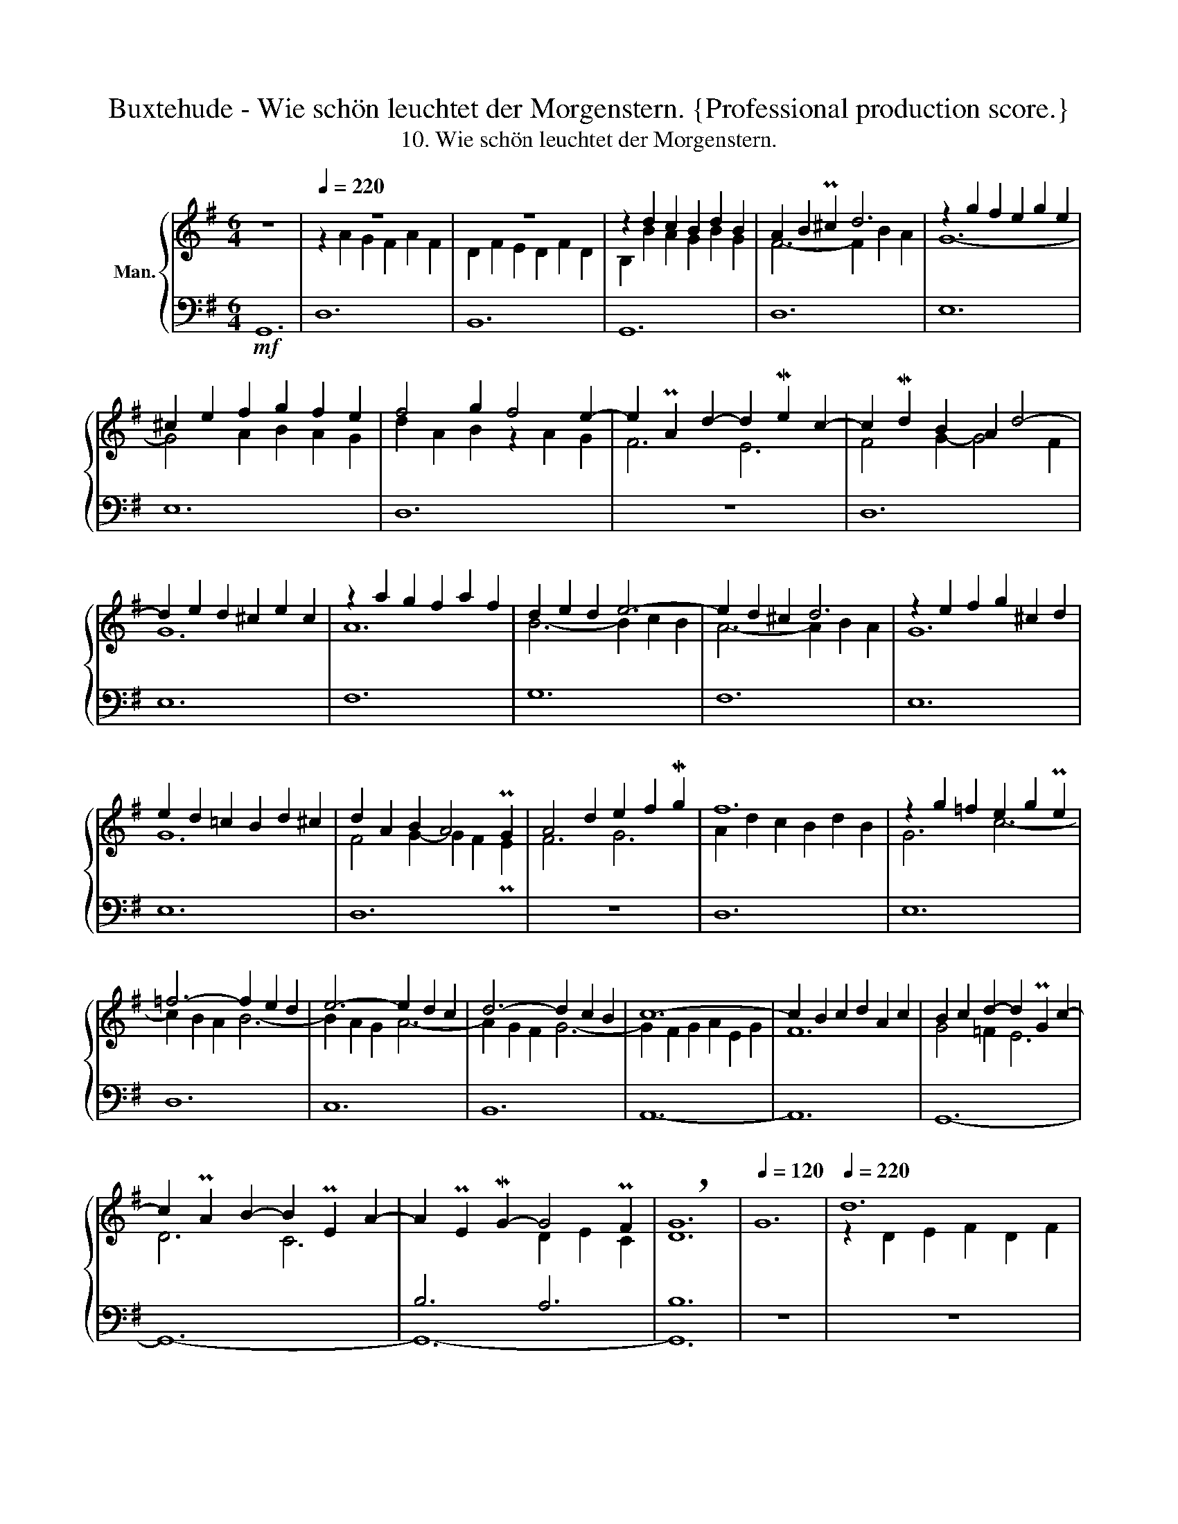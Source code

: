 X:1
T:Buxtehude - Wie schön leuchtet der Morgenstern. {Professional production score.}
T:10. Wie schön leuchtet der Morgenstern.
%%score { ( 1 3 6 ) | ( 2 4 5 ) }
L:1/8
M:6/4
K:G
V:1 treble nm="Man."
V:3 treble 
V:6 treble 
V:2 bass 
V:4 bass 
V:5 bass 
V:1
 z12 |[Q:1/4=220] z12 | z12 | z2 d2 c2 B2 d2 B2 | A2 B2 P^c2 d6 | z2 g2 f2 e2 g2 e2 | %6
 ^c2 e2 f2 g2 f2 e2 | f4 g2 f4 e2- | e2 PA2 d2- d2 Me2 c2- | c2 Md2 B2 A2 d4- | %10
 d2 e2 d2 ^c2 e2 c2 | z2 a2 g2 f2 a2 f2 | d2 e2 d2 e6- | e2 d2 ^c2 d6 | z2 e2 f2 g2 ^c2 d2 | %15
 e2 d2 =c2 B2 d2 ^c2 | d2 A2 B2 A4 PG2 | A4 d2 e2 f2 Mg2 | f12 | z2 g2 =f2 e2 g2 Pe2 | %20
 =f6- f2 e2 d2 | e6- e2 d2 c2 | d6- d2 c2 B2 | c12- | c2 B2 c2 d2 A2 c2 | B2 c2 d2- d2 PG2 c2- | %26
 c2 PA2 B2- B2 PE2 A2- | A2 PE2 MG2- G4 PF2 | !breath![DG]12 |[Q:1/4=120] G12 |[Q:1/4=220] d12 | %31
 B12 | G12 | d12 | e12 | e12 | d12 | z12 | d12 | e12 | f12 | g12 | f12 | e12 | e12 | d12 | z12 | %47
 d12 | e12 | d12 | c12 | B12 | A12- | A12 | G12- |[Q:1/4=180] G12-[Q:1/4=140] | %56
[Q:1/4=100] !breath!G12[Q:1/4=50] | %57
[M:4/4][Q:1/4=80] z z/4!f! ^C/4D/4E/4 D-D/4F/4G/4A/4 G-G/4A/4B/4c/4 B-B/4^c/4d/4e/4 | d8 | B8 | %60
 d8 | B8 |[Q:1/4=100] B4 B4 | A4 A4 | (3BAB (3cBc (3d^cd (3ede | (3fef (3gfg a2 z2 | B4 B4 | %67
 A4 A4 | (3BAB (3cBc (3d^cd (3ede | (3fef (3gfg a2 b2 | c'4 b4 | a2 a2 a4 | g2 z2 A2 A2 | %73
 G2[Q:1/4=40] z2"_largo" z2 Be/4g/4f/4g/4 | z2 z a Pg(a/f/) Mg/a/4b/4a/4g/4f/4g/4 | %75
{g} !breath!Pf8 |[M:6/8][Q:1/4=120]!mf! z dc BeB | z ag fad | g6 | f3 z cd | e3 z Bc | d3 z AB | %82
 c3 z GA | B6 | z G=F EFG | A6 | z AG FGA | B2 A G3 | z AG FAD | G6 | F3 z CD | E3 z B,C | %92
 D3 z A,B, | C3 z G,A, | B,DC B,CD | E6 | z ED ^CDE |[I:staff +1] A,[I:staff -1]AG FGA | Bdc Bcd | %99
 ecB ABc | dBA GAB | cAG FGA | B3 b3- | b3 a3- | a3 g3- | g3 f3- | f3 e3- | e3 d3- | d3 ^c3 | %109
 d3 z2 z | ^cAc dDd | BGB cCc | AFA BB,B | ^GEG AEA | FDF GAB | cde cAc | Bcd e3- | e3 d3- | %118
 d3 ^c3- | c3 B3- | B3 A3- | A3 G3- | G3 F3 | G3 g3 | f6 | e6 | d6 | c6 | B6 | A6 | %130
 !breath!G3!p!"_piano" d3 | c6 | B6 | A6[Q:1/4=80] |[Q:1/4=40] G3 z4 || %135
[M:12/8] z z!f![Q:1/4=150] G | dDd B2 A GAB ABc | B2 B ABG FGA GAB | A3 d2 c B3 z2 z | z12 | %140
 z6 z2 z z z d | gGg f2 e def efg | f3 z ga bag f3- | f2 e d3- d3 d3 | d3 d3 d3 d3- | %145
 d3- dB^c d3- dcd | e3 Me3 d6 | z12 | z12 | z6 z2 z z z G | ABc Bcd cdc B3 | z6 z2 z z z G | %152
 ABc Bcd cdc B3 | c3 d3 e3 z z d | efg fga gag f3 | e3 Me3 d6 | d6 z2 z z z A | BcB ABA GAG F3 | %158
 z6 z2 z z z d | e=fe ded =cdc B2 B | ded cdc BcB A2 a | bc'b aba gag ffg | aba gaf efg f3 | %163
 e=fe ded cdc B3 | c3 B3- B3 A2 B | z6 z2 z z z d | e=fe ded cdc BBc | ded cdB ABc BBc | %168
 ded cdB A3[Q:1/4=40] !breath!G3 :|[Q:1/4=160]!f! d3 B3 z6 |!f! z d z z d z z d z z d z | %171
!p! z d z z d z z d z z d z |!f! !>![DAd]3 !>![DGB]3 !>![DFd]3 !>![DGB]3 | BdD GBD FAD FAD | %174
 d3 d3 A3 A3 |!p! BdD GBD FAD FAD | d3 d3 A3 A3 |!f! x12 | z12 | E2 E FGA G3 EFG | %180
 A2 A Bcd c3 z AB | A3 A3 G3 z2 z | z2 z z z g fgf efe | dfe def g3 f3 | g3 e3 d3 ^c3 | %185
 d3 z2 z z6 | z2 z z z d BcB ABA | G3- GAB- B2 A G3 | F3 FGA B3 c3 | Bdc ded- d3 e3 | %190
 f3 z z f g3 a3 | b3 z bc' z ab z ga | z fg z ef z de z cd | B3 g3 f3 e3 | d3 c3 B3 A3 | %195
[M:4/4][Q:1/4=50] (G8[Q:1/4=20][Q:1/4=50][Q:1/4=20][Q:1/4=70] |!fff! !fermata![B,G]8) |] %197
V:2
!mf! G,,12 | D,12 | B,,12 | G,,12 | D,12 | E,12 | E,12 | D,12 | z12 | D,12 | E,12 | F,12 | G,12 | %13
 F,12 | E,12 | E,12 | D,12 | z12 | D,12 | E,12 | D,12 | C,12 | B,,12 | A,,12- | A,,12 | G,,12- | %26
 G,,12- | B,6 A,6 | B,12 | z12 | z12 | z4 x2 z2 G,2 A,2 | B,2 G,2 B,2 C2 G,2 C2- | %33
 C2 B,2 A,2 B,6- | B,2 A,2 G,2 A,4 B,2 | C2 C,2 D,2 E,2 C,2 E,2 | G,6- G,2 F,2 E,2 | %37
 F,2 E,2 F,2 G,2 F,2 E,2 | F,2 E,2 F,2 G,4 G,,2 | C,2 E2 D2 C2 E2 C2 | A,2 B,2 C2 D4 C2 | %41
 B,2 G,2 A,2 B,2 A,2 G,2 | D2 D,2 E,2 F,2 D,2 F,2 | G,2 E,2 F,2 G,2 E,2 G,2 | %44
 A,2 C2 B,2 A,2 C2 A,2 | F,6 G,2 F,2 E,2 | D,2 C,2 B,,2 C,2 B,,2 A,,2 | G,,2 G,2 A,2 B,2 G,2 B,2 | %48
 C12- | C6 B,2 C2 B,2- | B,6 A,2 B,2 A,2- | A,6 G,2 A,2 G,2- | G,6 F,2 E,2 D,2 | %53
 ^C,4 A,,2 D,2 D2 C2 | B,4 G,2 z2 C4 | z2 D2 C2 z2 C2 B,2 | z2 B,2 A,2 B,6 |[M:4/4] x8 | %58
 x6 D-D/4F,/4G,/4A,/4 | %59
 G,-G,/4D,/4E,/4F,/4 G,-G,/4G,/4F,/4E,/4 D,-D,/4E,/4D,/4C,/4 B,,-B,,/4C,/4B,,/4A,,/4 | G,, x x6 | %61
 x8 | (3G,F,G, (3A,G,A, (3B,A,B, (3CB,C | x8 | x8 | x6 D,2 | (3G,F,G, (3A,G,A, (3B,A,B, (3CB,C | %67
 x8 | x8 | x4 (3z DC (3B,EE, | (3z A,G, (3F,A,D, (3z G,F, (3E,G,B,, | %71
 (3C,ED (3CEA, (3z E^C (3z DD, | (3z EE, (3z B,B,, (3z C,A,, (3z D,D,, | %73
 (3G,,B,,D, !breath!G,2 x4 | x8 | x8 |[M:6/8] x6 | x6 | x6 | x6 | C6 | B,6 | A,6 | G,B,A, G,A,B, | %84
 x6 | x6 | z6 | G,6 | A,6 | E,6 | D,6 | C,6 | A,B,A, G,3- | G,A,G, F,3 | G,6 | z G,=F, E,F,G, | %96
 A,6 | F,F,E, D,E,F, | G,B,A, G,A,B, | CA,G, F,G,A, | B,G,F, E,F,G, | A,F,E, D,E,F, | G,3 x3 | %103
 E^CE FF,F | ^DB,D EE,E | ^CA,C DD,D | B,G,B, CC,C | A,F,A, B,B,,B, | ^G,E,G, A,A,,A, | %109
 D,E,F, G,3- | A,6 | G,6 | F,6 | B,3 A,3- | A,3 G,3- | G,3 F,3 | G,3 z CB, | A,F,A, B,B,,B, | %118
 ^G,E,G, A,A,,A, | F,D,F, G,G,,G, | E,C,E, =F,E,F, | B,6 | A,6 | G,3 z B,E- | E3 D3- | D3 C3- | %126
 C3 B,3- | B,3 A,3 | B,2 ^C D3 | G,F,E, F,3 | G,3 B,3- | B,3 A,3 | B,2 ^C G,3- | G,F,E, F,3 | %134
 G,3 z4 ||[M:12/8] z2 z | z6 z2 z x x2 | z6 z2 z z z G, | DD,D B,2 A, G,A,B, A,B,C | %139
 B,3 A,B,^C D2 =C B,CD | C3- CDC B,2 C D3 | z12 | z6 z2 z z z D | z6 z2 z z z G, | %144
 DD,D B,2 A, G,B,G, DD,D | E3 E3 D3 D3- | D3 ^C3 DA,B, A,3 | z6 z2 z z z G, | A,B,C B,CD CDC B,3 | %149
 ^C3 D3 E3 D2 B, | C3 G,3 A,3 G,3 | z12 | z6 z2 z z z G, | A,B,C B,CD CDC B,3 | %154
 C3 A,3 B,2 ^C[I:staff -1] D[I:staff +1]B,A, | x3 C3- CB,A, B,3- | B,A,PG, A,3 z6 | x12 | x12 | %159
 x12 | B,3 C3- C2 ^C D2 D | G,3 A,3- A,2 ^A, B,3 | F,3 G,2 ^G, A,3 D,3 | z6 z2 z x3 | %164
 z6 z2 z z z D | E=FE DED CDC B,3 | C3 B,3 A,3 G,3 | z z B,, C,2 ^C, z2 z z G,A, | %168
 B,3 A,2 G,- G,2 PF, G,3 :| z6!p! D3 B,3 | G,3 F,3 G,3 D,3 | G,3 F,3 G,3 D,3 | A,3 G,3 A,3 G,3 | %173
 G,3 G,3 D,3 D,3 | B,DD, G,B,D, F,A,D, F,A,D, | G,3 G,3 D,3 D,3 | B,DD, G,B,D, F,A,D, F,A,D, | %177
 A,2 A, B,CD C3 A,B,C | B,2 B, x x8 | A,3 F,3 E,3 A,3 | D,3 B,,3 A,,2 A, B,3 | C3 A,B,C B,3 x3 | %182
 F,G,F, E,F,E, D,3 z2 z | z12 | x12 | z2 z z z D B,CB, A,B,A, | z12 | z2 z D,6- D,2 ^C, | %188
 D,3 z z D B,CB, A,B,A, | G,B,A, G,3 F,G,F, E,F,E, | D,2 D, C,D,C, B,,C,B,, A,,B,,A,, | %191
 G,,G,F, E,3 F,2 G, A,3 | B,3 C3 D3 D,3 | G,3"_Ped." E3- E2 D- D2 C- | %194
 C2 B,- B,2 A,- A,2 G,- G,2 F, | %195
[M:4/4] G,-G,/4D,/4E,/4=F,/4 E,/4F,/4E,/4F,/4PD, E,-E,/4C,/4D,/4E,/4 D,/4E,/4D,/4E,/4PC, | D,8 |] %197
V:3
 x12 | z2 A2 G2 F2 A2 F2 | D2 F2 E2 D2 F2 D2 | B,2 B2 A2 G2 B2 G2 | F6- F2 B2 A2 | G12- | %6
 G4 A2 B2 A2 G2 | d2 A2 B2 z2 A2 G2 | F6 E6 | F4 G2- G4 F2 | G12 | A12 | B6- B2 c2 B2 | %13
 A6- A2 B2 A2 | G12 | G12 | F4 G2- G2 F2 PE2 | F6 G6 | A2 d2 c2 B2 d2 B2 | G6 c6- | c2 B2 A2 B6- | %21
 B2 A2 G2 A6- | A2 G2 F2 G6- | G2 F2 G2 A2 E2 G2 | F12 | G4 =F2 E6 | D6 C6 | x6 D2 E2 C2 | x12 | %29
 x12 | z2 D2 E2 F2 D2 F2 | G2 D2 E2 B,4 C2 | D2 B,2 D2 E6 | F6 G2 A2 B2 | c4 B2 c2 A4 | %35
 G2 A2 B2 c6- | c2 B2 A2 B2 A2 G2 | A2 G2 A2 B2 A2 G2 | A2 G2 A2 B2 G2 B2 | c12- | c4 B2 A2 B2 c2 | %41
 d2 B2 c2 d2 c2 B2 | A6- A2 d2 c2 | B2 G2 A2 B2 G2 B2 | c12- | c2 B2 A2 B2 A2 G2 | F4 G2 A2 B2 c2 | %47
 B4 A2 G2 B2 G2 | E2 c2 B2 A2 c2 A2 | F2 D2 F2 G6 | E2 C2 E2 =F6 | D2 B,2 D2 E6 | ^C2 A,2 C2 D6 | %53
 E2 F2 G2 F6 | z2 D2 =F2 E6- | E6 D6 | C6 D6 |[M:4/4] x8 | %58
 z z/4 F/4G/4A/4 B-B/4D/4E/4F/4 G-G/4[I:staff +1]A,/4B,/4C/4 x2 | x8 | %60
[I:staff -1] z z/4 B/4A/4G/4 F-F/4G/4F/4E/4 D-D/4E/4D/4C/4 B,-B,/4D/4E/4F/4 | %61
 G-G/4G/4F/4E/4 D-D/4E/4D/4C/4 B,-B,/4G/4F/4E/4 D-D/4[I:staff +1]C/4B,/4A,/4 |[I:staff -1] G4 G4 | %63
 (3D^CD (3EDE (3FEF (3DEF | G2 A2 B2 G2 | d2 e2 d2 z2 | G4 G4 | (3D^CD (3EDE (3FEF (3DEF | %68
 G2 A2 B2 G2 | d2 e2 d2 ^g2 | a6 g2- | [eg]2 [eg]4 [df]2 | B2 G2- [EG]2 [DF]2 | [B,D]2 z2 G4- | %74
 G2 F2 E4 | [Dd]8 |[M:6/8] G6 | F6 | E6 | D6 | BcB A3- | ABA G3- | GAG F3 | G6 | C6 | z CB, A,B,C | %86
 D6 | z DC B,EB, | x6 | z ED ^CE[I:staff +1]G, | x6 | x6 | x6 | x6 | x6 | x6 | x6 | x6 | x6 | x6 | %100
 x6 | x6 | x3[I:staff -1] d3 | ^c6 | B6 | A6 | G6 | F6 | E6 | D3 z2 z | E3 z2 z | D3 z2 z | %112
 C3 z2 z | x6 | x6 | x6 | x3 G3 | F6 | E6 | D6 | C6 | x6 | x6 | B,3 z ed | ^cAc dBd | BEB cAc | %126
 ADA BGB | GEG ADA- | AGF G3 | E3 DEC | B,3 BGB | GEG ADA- | AGF D3 | E3 DEC | B,3 z4 || %135
[M:12/8] x3 | x9 z z D | G[I:staff +1]G,[I:staff -1]G F2 E DEF EFG | F3- F3 G3- G2 F- | %139
 F2 E A2 G FGA- A2 G- | GFE F3 z GA B3 | z6 z2 z z z G | dDd B2 A GAB ABc | %143
 G[I:staff +1]G,[I:staff -1]G F2 E DEF G3 | F3 F3 G3 F3 | GFG G3 FFG A3 | B^cB ABG F2 G F3 | z12 | %148
 z6 z2 z z z D | EFG FGA GAG F2 D | E6- E2 F z z D | EFG FGA GAG F2 E | F3 G3 A3 G3- | %153
 G3- G2 =F E3 G3 | E3 C3 D3 D3- | D[I:staff +1]CB,[I:staff -1] A3- A3- ADG- | GFPE F3 x6 | %157
 z6 z2 z z z D | E=FE DED CDC B,3 | ^C3 D3- D2 ^D E2 E | BcB ABA GAG F2 f | gag fgf efe dde | %162
 fgf efd- d2 ^c d2 d | x9 z z G | ABA GAG GAG F3 | G3 F3 E3 D3 | z6 z2 z z GA | BcB ABG- G2 F G3 | %168
 z2 z z z E A,B,MC B,3 :| B3 G3 z6 | B2 G A2 D B2 G A2 F | B2 G A2 D B2 G A2 F | x12 | x12 | x12 | %175
 x12 | x12 | x12 | x3 ^CDE D3 B,CD | ^C3 D3- DCB, C3 | D3 D3 z EF =G2 D | E3 D3- D3 z2 z | x12 | %183
 z2 z z z d BcB ABA | z2 z z z G FGF EFE | DFE DEF G3- G2 F | G3 z2 z G3 F3 | z B,^C D2 G FGF EFE | %188
 D3 DEF G3 F3 | G3 B3 A3 G3 | A3 z z A B3 c3 | d3 z2 z z6 | d3 c3 B3 A3 | G3 z Bc z AB z GA | %194
 z FG z EF z DE z CD |[M:4/4] B,4 C-C/4A,/4B,/4C/4 B,/4C/4B,/4C/4PA, | x8 |] %197
V:4
 x12 | x12 | x12 | x12 | x12 | x12 | x12 | x12 | x12 | x12 | x12 | x12 | x12 | x12 | x12 | x12 | %16
 x12 | x12 | x12 | x12 | x12 | x12 | x12 | x12 | x12 | x12 | x12 | G,,12- | G,,12 | x12 | x12 | %31
 x12 | x12 | x12 | x12 | x12 | x12 | x12 | x12 | x12 | x12 | x12 | x12 | x12 | x12 | x12 | x12 | %47
 x12 | x12 | x12 | x12 | x12 | x12 | x12 | x6 z2 z2 F,2 | G,12- | G,6 G,,6 |[M:4/4] x8 | x8 | x8 | %60
 x8 | x8 | x8 | x8 | x8 | x8 | x8 | x8 | x8 | x8 | x8 | x8 | x8 | x8 | x8 | x8 |[M:6/8] x6 | x6 | %78
 x6 | x6 | x6 | x6 | x6 | x6 | x6 | x6 | x6 | x6 | F,6 | x6 | A,[I:staff -1]DC[I:staff +1] B,3- | %91
 B,CB, A,3- | B,,6 | A,,6 | G,,6 | x6 | x6 | x6 | x6 | x6 | x6 | x6 | z B,,A,, G,,GF | x6 | x6 | %105
 x6 | x6 | x6 | x6 | x6 | G,3 F,3- | F,3 E,3- | E,3 D,3- | D,3 C,3- | C,3 B,,3 | A,,6 | G,,3 x3 | %117
 x6 | x6 | x6 | x6 | D,B,,D, E,E,,E, | ^C,A,,C, D,D,,D, | G,,G,F, E,3 | A,3 B,3 | ^G,3 A,3 | %126
 F,3 G,3 | E,3 F,3 | G,3 z z B,, | C,3 D,3 | G,,3 G,3 | E,3 F,3 | G,3 z z B,, | C,3 D,3 | %134
 G,,3 z4 ||[M:12/8] x3 | x12 | x12 | z6 z2 z z z D, | G,G,,G, F,2 E, D,E,F, G,A,B, | A,3- A,3 G,6 | %141
 x12 | x12 | x12 | x12 | x9 F,3 | G,3 A,3 D,3- D,2 D, | E,F,G, F,G,A, G,A,G, F,2 E, | %148
 F,3 G,3 A,3 G,3 | E,3 D,3 z6 | x12 | x12 | x12 | x12 | x12 | ^G,3 z A,=G, F,3 G,3 | D,6 z6 | x12 | %158
 x12 | x12 | x12 | x12 | x12 | x12 | x12 | x12 | x12 | x6 D,3 G,,3 | z2 z z z ^C, D,3 G,,3 :| %169
 z6 B,3 G,3 | x12 | x12 | F,3 G,3 D,3 G,,3 | x12 | x12 | x12 | x12 | z6 E,2 E, F,G,A, | %178
 G,3 E,F,G, F,2 F, ^G,A,B, | x12 | x12 | z z C, D,3 G,,3 z z G, | x12 | x12 | x12 | x12 | %186
 G,A,G, F,3 G,2 G,, D,3 | E,3 B,,3 G,,3 A,,3 | D,,3 z2 z z6 | z2 z z z G, x6 | x12 | x12 | x12 | %193
 z2 z E,3 B,,3 C,3 | G,,3 A,,3 B,,2 C, D,3 |[M:4/4] (G,,8 | !fermata!G,,8) |] %197
V:5
 x12 | x12 | x12 | x12 | x12 | x12 | x12 | x12 | x12 | x12 | x12 | x12 | x12 | x12 | x12 | x12 | %16
 x12 | x12 | x12 | x12 | x12 | x12 | x12 | x12 | x12 | x12 | x12 | x12 | x12 | x12 | x12 | x12 | %32
 x12 | x12 | x12 | x12 | x12 | x12 | x12 | x12 | x12 | x12 | x12 | x12 | x12 | x12 | x12 | x12 | %48
 x12 | x12 | x12 | x12 | x12 | x12 | x12 | x12 | x6 G,6 |[M:4/4] x8 | x8 | x8 | x8 | x8 | x8 | x8 | %64
 x8 | x8 | x8 | x8 | x8 | x8 | x8 | x8 | x8 | x8 | x8 | x8 |[M:6/8] x6 | x6 | x6 | x6 | x6 | x6 | %82
 x6 | x6 | x6 | x6 | x6 | x6 | x6 | x6 | x6 | x6 | x6 | x6 | x6 | x6 | x6 | x6 | x6 | x6 | x6 | %101
 x6 | x6 | x6 | x6 | x6 | x6 | x6 | x6 | x6 | x6 | x6 | x6 | E,6 | D,6 | C,6 | D,3 x3 | x6 | x6 | %119
 x6 | x6 | x6 | x6 | x6 | x6 | x6 | x6 | x6 | x3 G,3- | x6 | x6 | x6 | x6 | x6 | x7 ||[M:12/8] x3 | %136
 x12 | x12 | x12 | x12 | x12 | x12 | x12 | x12 | x12 | x12 | x12 | x12 | x12 | x12 | x12 | x12 | %152
 x12 | x12 | x12 | x12 | x12 | x12 | x12 | x12 | x12 | x12 | x12 | x12 | x12 | x12 | x12 | x12 | %168
 x12 :| x12 | x12 | x12 | x12 | x12 | x12 | x12 | x12 | x12 | x12 | x12 | x12 | x12 | x12 | x12 | %184
 x12 | x12 | x12 | x12 | x12 | x12 | x12 | x12 | x12 | x12 | x12 |[M:4/4] x8 | x8 |] %197
V:6
 x12 | x12 | x12 | x12 | x12 | x12 | x12 | x12 | x12 | x12 | x12 | x12 | x12 | x12 | x12 | x12 | %16
 x12 | x12 | x12 | x12 | x12 | x12 | x12 | x12 | x12 | x12 | x12 | x12 | x12 | x12 | x12 | x12 | %32
 x12 | x12 | x12 | x12 | x12 | x12 | x12 | x12 | x12 | x12 | x12 | x12 | x12 | x12 | x12 | x12 | %48
 x12 | x12 | x12 | x12 | x12 | x12 | x12 | x12 | x12 |[M:4/4] x8 | x8 | x8 | x8 | x8 | x8 | %63
 F2 z2 x4 | x8 | x4 f2 x2 | x8 | F2 z2 x4 | x8 | x4 f2 x2 | x8 | x8 | g2 x6 | x2 z2 x4 | %74
 P^c/B/4c/4A d2- d2 P^c2 | x8 |[M:6/8] x6 | A6 | z ed ^ceG | Adc B3 | x6 | x6 | x6 | x6 | x6 | x6 | %86
 x6 | x6 | x6 | x6 | x6 | x6 | x6 | x6 | x6 | x6 | x6 | x6 | x6 | x6 | x6 | x6 | x3 g3- | g3 f3- | %104
 f3 e3- | e3 d3- | d3 c3- | c3 B3- | B3 A3 | FGA BeB | x6 | x6 | x6 | x6 | x6 | x6 | x6 | c3 B3- | %118
 B3 A3- | A3 G3- | G3 =F3- | F3 E3- | E3 D3 | D3 x3 | x6 | x6 | x6 | x6 | x6 | x6 | D3 x3 | x6 | %132
 x3 PG3 | x6 | MD3 z4 ||[M:12/8] x3 | x12 | x12 | x12 | x12 | x12 | x12 | x12 | B3 z AG FGA B3 | %144
 A3 B3 B3 A2 B | x12 | x12 | x12 | x12 | x12 | x9 G3 | x12 | x12 | x6 z2 z d>c B/A/ | %154
 G3 c3 B3 Adc | B3 x9 | x12 | x12 | G3 B3 E2 ^F G3- | G3 ^F3 A3 G2 G | x12 | x12 | x12 | x12 | %164
 x12 | c3 B3 A3 G3 | x12 | x12 | x12 :| x12 | x12 | x12 | x12 | x12 | x12 | x12 | x12 | x12 | x12 | %179
 x12 | F3 ^G3 A3 x3 | z FG F3 x6 | x12 | x12 | GBA GAB A3 G3 | FAG FGA B3 c3 | B3 A3 x6 | x12 | %188
 x12 | x9 ^c3 | d3 x2 d e3 f3 | g3 g3 f3 e3 | x12 | x12 | x12 |[M:4/4] x8 | x8 |] %197

